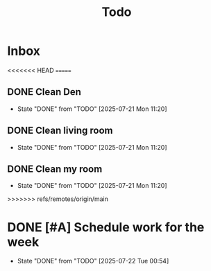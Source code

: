 #+title: Todo

* Inbox
<<<<<<< HEAD
=======

** DONE Clean Den
CLOSED: [2025-07-21 Mon 11:20] DEADLINE: <2025-07-21 Mon>
- State "DONE"       from "TODO"       [2025-07-21 Mon 11:20]

** DONE Clean living room
CLOSED: [2025-07-21 Mon 11:20] DEADLINE: <2025-07-21 Mon>
- State "DONE"       from "TODO"       [2025-07-21 Mon 11:20]

** DONE Clean my room
CLOSED: [2025-07-21 Mon 11:20] DEADLINE: <2025-07-21 Mon>
- State "DONE"       from "TODO"       [2025-07-21 Mon 11:20]
>>>>>>> refs/remotes/origin/main

* DONE [#A] Schedule work for the week
CLOSED: [2025-07-22 Tue 00:54] SCHEDULED: <2025-07-21 Mon>
- State "DONE"       from "TODO"       [2025-07-22 Tue 00:54]
